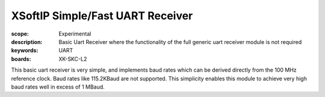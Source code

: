 XSoftIP Simple/Fast UART Receiver
====================================

:scope: Experimental
:description: Basic Uart Receiver where the functionality of the full generic uart receiver module is not required 
:keywords: UART
:boards: XK-SKC-L2

This basic uart receiver is very simple, and implements baud rates which can be derived directly from the 100 MHz reference clock. Baud rates like 115.2KBaud are not supported. This simplicity enables this module to achieve very high baud rates well in excess of 1 MBaud.





